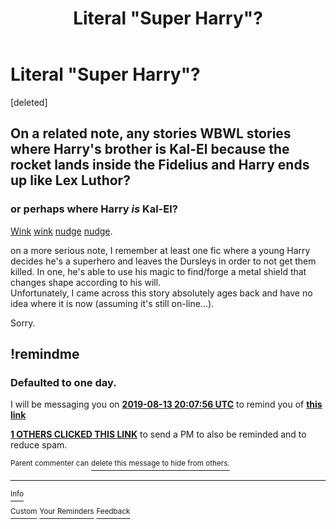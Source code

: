#+TITLE: Literal "Super Harry"?

* Literal "Super Harry"?
:PROPERTIES:
:Score: 5
:DateUnix: 1565632722.0
:DateShort: 2019-Aug-12
:FlairText: Request
:END:
[deleted]


** On a related note, any stories WBWL stories where Harry's brother is Kal-El because the rocket lands inside the Fidelius and Harry ends up like Lex Luthor?
:PROPERTIES:
:Author: kenneth1221
:Score: 3
:DateUnix: 1565659173.0
:DateShort: 2019-Aug-13
:END:

*** or perhaps where Harry /is/ Kal-El?

[[https://www.fanfiction.net/s/12191520/1/The-Last-Mage-Of-Krypton][Wink]] [[https://www.fanfiction.net/s/12357124/1/Rising-From-The-Shadows][wink]] [[https://www.fanfiction.net/s/12564837/1/A-Distant-Storm][nudge]] [[https://www.fanfiction.net/s/12831094/1/A-Challenge-Unexpected][nudge]].

on a more serious note, I remember at least one fic where a young Harry decides he's a superhero and leaves the Dursleys in order to not get them killed. In one, he's able to use his magic to find/forge a metal shield that changes shape according to his will.\\
Unfortunately, I came across this story absolutely ages back and have no idea where it is now (assuming it's still on-line...).

Sorry.
:PROPERTIES:
:Author: BeardInTheDark
:Score: 1
:DateUnix: 1565676899.0
:DateShort: 2019-Aug-13
:END:


** !remindme
:PROPERTIES:
:Author: mcrider13
:Score: 1
:DateUnix: 1565640476.0
:DateShort: 2019-Aug-13
:END:

*** *Defaulted to one day.*

I will be messaging you on [[http://www.wolframalpha.com/input/?i=2019-08-13%2020:07:56%20UTC%20To%20Local%20Time][*2019-08-13 20:07:56 UTC*]] to remind you of [[https://np.reddit.com/r/HPfanfiction/comments/cpfzt2/literal_super_harry/ewpg5yj/][*this link*]]

[[https://np.reddit.com/message/compose/?to=RemindMeBot&subject=Reminder&message=%5Bhttps%3A%2F%2Fwww.reddit.com%2Fr%2FHPfanfiction%2Fcomments%2Fcpfzt2%2Fliteral_super_harry%2Fewpg5yj%2F%5D%0A%0ARemindMe%21%202019-08-13%2020%3A07%3A56][*1 OTHERS CLICKED THIS LINK*]] to send a PM to also be reminded and to reduce spam.

^{Parent commenter can} [[https://np.reddit.com/message/compose/?to=RemindMeBot&subject=Delete%20Comment&message=Delete%21%20cpfzt2][^{delete this message to hide from others.}]]

--------------

[[https://np.reddit.com/r/RemindMeBot/comments/c5l9ie/remindmebot_info_v20/][^{Info}]]

[[https://np.reddit.com/message/compose/?to=RemindMeBot&subject=Reminder&message=%5BLink%20or%20message%20inside%20square%20brackets%5D%0A%0ARemindMe%21%20Time%20period%20here][^{Custom}]]
[[https://np.reddit.com/message/compose/?to=RemindMeBot&subject=List%20Of%20Reminders&message=MyReminders%21][^{Your Reminders}]]
[[https://np.reddit.com/message/compose/?to=Watchful1&subject=Feedback][^{Feedback}]]
:PROPERTIES:
:Author: RemindMeBot
:Score: 0
:DateUnix: 1565640497.0
:DateShort: 2019-Aug-13
:END:
